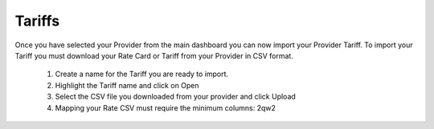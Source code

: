 *********
Tariffs
*********

Once you have selected your Provider from the main dashboard you can now import your Provider Tariff. 
To import your Tariff you must download your Rate Card or Tariff from your Provider in CSV format. 

 1) Create a name for the Tariff you are ready to import.

 2) Highlight the Tariff name and click on Open

 3) Select the CSV file you downloaded from your provider and click Upload

 4) Mapping your Rate CSV must require the minimum columns:
    2qw2


